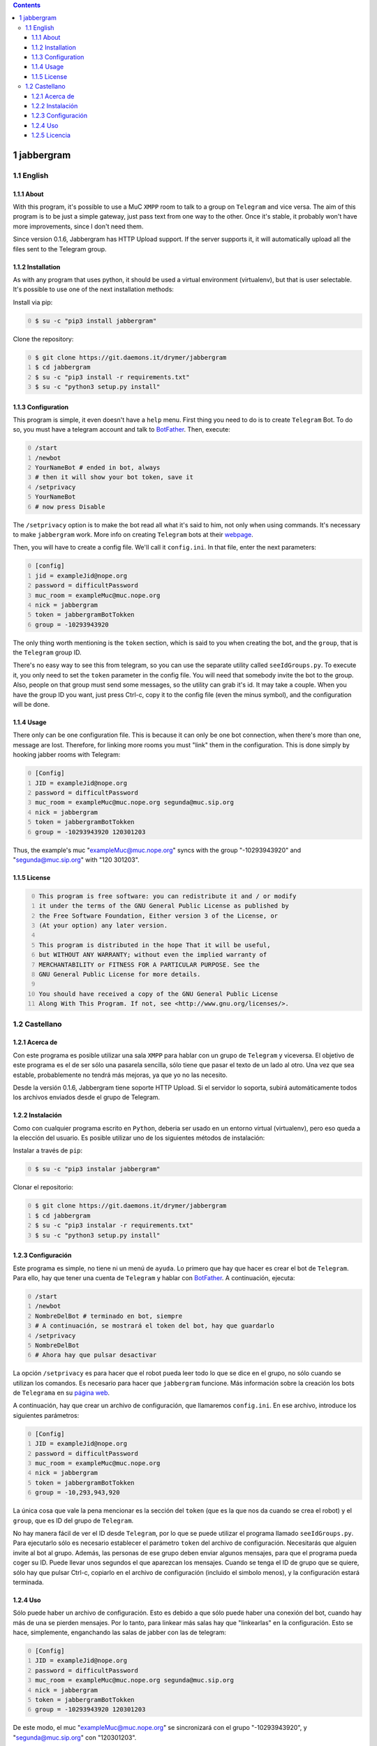 
.. contents::

1 jabbergram
------------

1.1 English
~~~~~~~~~~~

1.1.1 About
^^^^^^^^^^^

With this program, it's possible to use a MuC ``XMPP`` room to talk to a group on ``Telegram`` and vice versa. The aim of this program is to be just a simple gateway, just pass text from one way to the other. Once it's stable, it probably won't have more improvements, since I don't need them.

Since version 0.1.6, Jabbergram has HTTP Upload support. If the server supports it, it will automatically upload all the files sent to the Telegram group.

1.1.2 Installation
^^^^^^^^^^^^^^^^^^

As with any program that uses python, it should be used a virtual environment (virtualenv), but that is user selectable. It's possible to use one of the next installation methods:

Install via pip:

.. code-block:: sh
    :number-lines: 0

    $ su -c "pip3 install jabbergram"

Clone the repository:

.. code-block:: sh
    :number-lines: 0

    $ git clone https://git.daemons.it/drymer/jabbergram
    $ cd jabbergram
    $ su -c "pip3 install -r requirements.txt"
    $ su -c "python3 setup.py install"

1.1.3 Configuration
^^^^^^^^^^^^^^^^^^^

This program is simple, it even doesn't have a ``help`` menu. First thing you need to do is to create ``Telegram`` Bot. To do so, you must have a telegram account and talk to `BotFather <https://telegram.me/botfather>`_. Then, execute:

.. code-block:: sh
    :number-lines: 0

    /start
    /newbot
    YourNameBot # ended in bot, always
    # then it will show your bot token, save it
    /setprivacy
    YourNameBot
    # now press Disable

The ``/setprivacy`` option is to make the bot read all what it's said to him, not only when using commands. It's necessary to make ``jabbergram`` work. More info on creating ``Telegram`` bots at their `webpage <https://core.telegram.org/bots>`_.

Then, you will have to create a config file. We'll call it ``config.ini``. In that file, enter the next parameters:

.. code-block:: text
    :number-lines: 0

    [config]
    jid = exampleJid@nope.org
    password = difficultPassword
    muc_room = exampleMuc@muc.nope.org
    nick = jabbergram
    token = jabbergramBotTokken
    group = -10293943920

The only thing worth mentioning is the ``token`` section, which is said to you when creating the bot, and the ``group``, that is the ``Telegram`` group ID.

There's no easy way to see this from telegram, so you can use the separate utility called ``seeIdGroups.py``. To execute it, you only need to set the ``token`` parameter in the config file. You will need that somebody invite the bot to the group. Also, people on that group must send some messages, so the utility can grab it's id. It may take a couple. When you have the group ID you want, just press Ctrl-c, copy it to the config file (even the minus symbol), and the configuration will be done.

1.1.4 Usage
^^^^^^^^^^^

There only can be one configuration file. This is because it can only be one bot connection, when there's more than one, message are lost. Therefore, for linking more rooms you must "link" them in the configuration. This is done simply by hooking jabber rooms with Telegram:

.. code-block:: sh
    :number-lines: 0

    [Config]
    JID = exampleJid@nope.org
    password = difficultPassword
    muc_room = exampleMuc@muc.nope.org segunda@muc.sip.org
    nick = jabbergram
    token = jabbergramBotTokken
    group = -10293943920 120301203

Thus, the example's muc "exampleMuc@muc.nope.org" syncs with the group "-10293943920" and "segunda@muc.sip.org" with "120 301203".

1.1.5 License
^^^^^^^^^^^^^

.. code-block:: text
    :number-lines: 0

    This program is free software: you can redistribute it and / or modify
    it under the terms of the GNU General Public License as published by
    the Free Software Foundation, Either version 3 of the License, or
    (At your option) any later version.

    This program is distributed in the hope That it will be useful,
    but WITHOUT ANY WARRANTY; without even the implied warranty of
    MERCHANTABILITY or FITNESS FOR A PARTICULAR PURPOSE. See the
    GNU General Public License for more details.

    You should have received a copy of the GNU General Public License
    Along With This Program. If not, see <http://www.gnu.org/licenses/>.

1.2 Castellano
~~~~~~~~~~~~~~

1.2.1 Acerca de
^^^^^^^^^^^^^^^

Con este programa es posible utilizar una sala ``XMPP`` para hablar con un grupo de ``Telegram`` y viceversa. El objetivo de este programa es el de ser sólo una pasarela sencilla, sólo tiene que pasar el texto de un lado al otro. Una vez que sea estable, probablemente no tendrá más mejoras, ya que yo no las necesito.

Desde la versión 0.1.6, Jabbergram tiene soporte HTTP Upload. Si el servidor lo soporta, subirá automáticamente todos los archivos enviados desde el grupo de Telegram.

1.2.2 Instalación
^^^^^^^^^^^^^^^^^

Como con cualquier programa escrito en ``Python``, deberia ser usado en un entorno virtual (virtualenv), pero eso queda a la elección del usuario. Es posible utilizar uno de los siguientes métodos de instalación:

Instalar a través de ``pip``:

.. code-block:: sh
    :number-lines: 0

    $ su -c "pip3 instalar jabbergram"

Clonar el repositorio:

.. code-block:: sh
    :number-lines: 0

    $ git clone https://git.daemons.it/drymer/jabbergram
    $ cd jabbergram
    $ su -c "pip3 instalar -r requirements.txt"
    $ su -c "python3 setup.py install"

1.2.3 Configuración
^^^^^^^^^^^^^^^^^^^

Este programa es simple, no tiene ni un menú de ``ayuda``. Lo primero que hay que hacer es crear el bot de ``Telegram``. Para ello, hay que tener una cuenta de ``Telegram`` y hablar con `BotFather <https://telegram.me/botfather>`_. A continuación, ejecuta:

.. code-block:: sh
    :number-lines: 0

    /start
    /newbot
    NombreDelBot # terminado en bot, siempre
    # A continuación, se mostrará el token del bot, hay que guardarlo
    /setprivacy
    NombreDelBot
    # Ahora hay que pulsar desactivar

La opción ``/setprivacy`` es para hacer que el robot pueda leer todo lo que se dice en el grupo, no sólo cuando se utilizan los comandos. Es necesario para hacer que ``jabbergram`` funcione. Más información sobre la creación los bots de ``Telegrama`` en su `página web <https://core.telegram.org/bots>`_.

A continuación, hay que crear un archivo de configuración, que llamaremos ``config.ini``. En ese archivo, introduce los siguientes parámetros:

.. code-block:: text
    :number-lines: 0

    [Config]
    JID = exampleJid@nope.org
    password = difficultPassword
    muc_room = exampleMuc@muc.nope.org
    nick = jabbergram
    token = jabbergramBotTokken
    group = -10,293,943,920

La única cosa que vale la pena mencionar es la sección del ``token`` (que es la que nos da cuando se crea el robot) y el ``group``, que es ID del grupo de ``Telegram``.

No hay manera fácil de ver el ID desde ``Telegram``, por lo que se puede utilizar el programa llamado ``seeIdGroups.py``. Para ejecutarlo sólo es necesario establecer el parámetro ``token`` del archivo de configuración. Necesitarás que alguien invite al bot al grupo. Además, las personas de ese grupo deben enviar algunos mensajes, para que el programa pueda coger su ID. Puede llevar unos segundos el que aparezcan los mensajes. Cuando se tenga el ID de grupo que se quiere, sólo hay que pulsar Ctrl-c, copiarlo en el archivo de configuración (incluido el simbolo menos), y la configuración estará terminada.

1.2.4 Uso
^^^^^^^^^

Sólo puede haber un archivo de configuración. Esto es debido a que sólo puede haber una conexión del bot, cuando hay más de una se pierden mensajes. Por lo tanto, para linkear más salas hay que "linkearlas" en la configuración. Esto se hace, simplemente, enganchando las salas de jabber con las de telegram:

.. code-block:: text
    :number-lines: 0

    [Config]
    JID = exampleJid@nope.org
    password = difficultPassword
    muc_room = exampleMuc@muc.nope.org segunda@muc.sip.org
    nick = jabbergram
    token = jabbergramBotTokken
    group = -10293943920 120301203

De este modo, el muc "exampleMuc@muc.nope.org" se sincronizará con el grupo "-10293943920", y "segunda@muc.sip.org" con "120301203".

1.2.5 Licencia
^^^^^^^^^^^^^^

.. code-block:: text
    :number-lines: 0

    This program is free software: you can redistribute it and / or modify
    it under the terms of the GNU General Public License as published by
    the Free Software Foundation, Either version 3 of the License, or
    (At your option) any later version.

    This program is distributed in the hope That it will be useful,
    but WITHOUT ANY WARRANTY; without even the implied warranty of
    MERCHANTABILITY or FITNESS FOR A PARTICULAR PURPOSE. See the
    GNU General Public License for more details.

    You should have received a copy of the GNU General Public License
    Along With This Program. If not, see <http://www.gnu.org/licenses/>.
